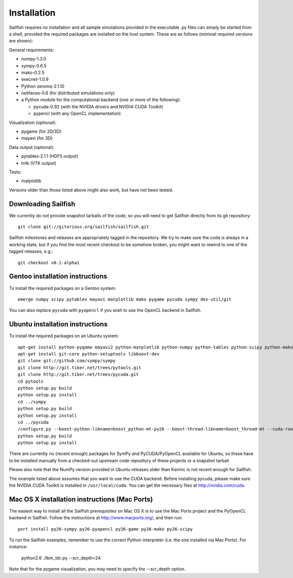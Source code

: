 Installation
============

Sailfish requires no installation and all sample simulations provided in the executable
.py files can simply be started from a shell, provided the required packages are
installed on the host system.  These are as follows (minimal required versions are shown):

General requirements:

* numpy-1.3.0
* sympy-0.6.5
* mako-0.2.5
* execnet-1.0.9
* Python zeromq-2.1.10
* netifaces-0.6 (for distributed simulations only)
* a Python module for the computational backend (one or more of the following):

  * pycuda-0.92 (with the NVIDIA drivers and NVIDIA CUDA Toolkit)
  * pypencl (with any OpenCL implementation)

Visualization (optional):

* pygame (for 2D/3D)
* mayavi (for 3D)

Data output (optional):

* pytables-2.1.1 (HDF5 output)
* tvtk (VTK output)

Tests:

* matplotlib

Versions older than those listed above might also work, but have not been tested.

Downloading Sailfish
--------------------

We currently do not provide snapshot tarballs of the code, so you will need to get Sailfish
directly from its git repository::

  git clone git://gitorious.org/sailfish/sailfish.git

Sailfish milestones and releases are appropriately tagged in the repository.  We try to
make sure the code is always in a working state, but if you find the most recent checkout
to be somehow broken, you might want to rewind to one of the tagged releases, e.g.::

  git checkout v0.1-alpha1

Gentoo installation instructions
--------------------------------

To install the required packages on a Gentoo system::

  emerge numpy scipy pytables mayavi matplotlib mako pygame pycuda sympy dev-util/git

You can also replace ``pycuda`` with ``pyopencl`` if you wish to use the OpenCL backend
in Sailfish.

Ubuntu installation instructions
--------------------------------

To install the required packages on an Ubuntu system::

  apt-get install python-pygame mayavi2 python-matplotlib python-numpy python-tables python-scipy python-mako python-decorator
  apt-get install git-core python-setuptools libboost-dev
  git clone git://github.com/sympy/sympy
  git clone http://git.tiker.net/trees/pytools.git
  git clone http://git.tiker.net/trees/pycuda.git
  cd pytools
  python setup.py build
  python setup.py install
  cd ../sympy
  python setup.py build
  python setup.py install
  cd ../pycuda
  /configure.py --boost-python-libname=boost_python-mt-py26 --boost-thread-libname=boost_thread-mt --cuda-root=/usr/local/cuda
  python setup.py build
  python setup.py install

There are currently no (recent enough) packages for SymPy and PyCUDA/PyOpenCL available for
Ubuntu, so these have to be installed manually from a checked-out upstream code repository of
these projects or a snapshot tarball.

Please also note that the NumPy version provided in Ubuntu releases older than Karmic is not
recent enough for Sailfish.

The example listed above assumes that you want to use the CUDA backend.  Before installing pycuda,
please make sure the NVIDIA CUDA Toolkit is installed in ``/usr/local/cuda``.  You can get the
necessary files at http://nvidia.com/cuda.

Mac OS X installation instructions (Mac Ports)
----------------------------------------------

The easiest way to install all the Sailfish prerequisites on Mac OS X is to use the Mac Ports
project and the PyOpenCL backend in Sailfish.  Follow the instructions at http://www.macports.org/,
and then run::

  port install py26-sympy py26-pyopencl py26-game py26-mako py26-scipy

To run the Sailfish examples, remember to use the correct Python interpreter (i.e. the one
installed via Mac Ports).  For instance:

  python2.6 ./lbm_ldc.py --scr_depth=24

Note that for the pygame visualization, you may need to specify the --scr_depth option.

